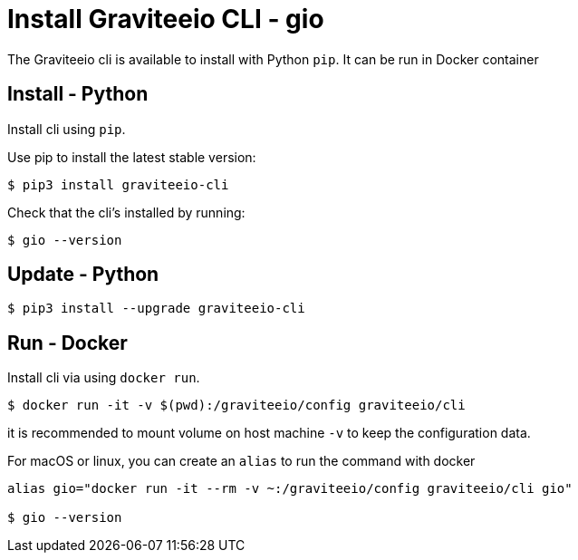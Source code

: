 = Install Graviteeio CLI - gio

The Graviteeio cli is available to install with Python `pip`. It can be run in Docker container

== Install - Python

Install cli using `pip`.

Use pip to install the latest stable version:

[.console-input]
[source,bash,subs="+macros,+attributes"]
----
$ pip3 install graviteeio-cli
----

Check that the cli's installed by running:
[.console-input]
[source,bash,subs="+macros,+attributes"]
----
$ gio --version
----

== Update - Python


[.console-input]
[source,bash,subs="+macros,+attributes"]
----
$ pip3 install --upgrade graviteeio-cli
----

## Run - Docker

Install cli via using `docker run`.

[.console-input]
[source,bash,subs="+macros,+attributes"]
----
$ docker run -it -v $(pwd):/graviteeio/config graviteeio/cli
----

it is recommended to mount volume on host machine `-v` to keep the configuration data.

For macOS or linux, you can create an `alias` to run the command with docker
----
alias gio="docker run -it --rm -v ~:/graviteeio/config graviteeio/cli gio"

$ gio --version
----
